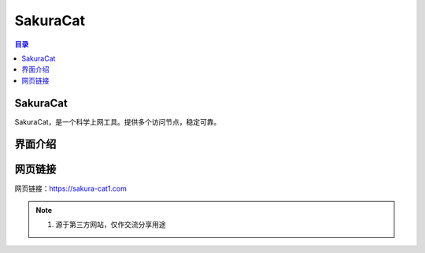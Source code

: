 SakuraCat
==============
.. contents:: 目录

SakuraCat
-----------
SakuraCat，是一个科学上网工具。提供多个访问节点，稳定可靠。

界面介绍
--------
.. figure:: images/SakuraCat.png
   :alt: 主页面
   :align: center
   :width: 100%
   :class: custom-figure

网页链接
-----------
网页链接：https://sakura-cat1.com

.. note::

   1. 源于第三方网站，仅作交流分享用途